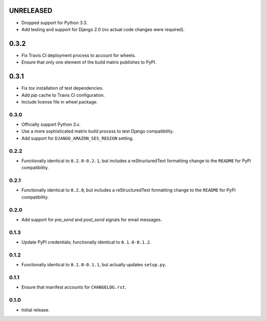 UNRELEASED
==========

- Dropped support for Python 3.3.
- Add testing and support for Django 2.0 (no actual code changes were
  required).

0.3.2
=====

- Fix Travis CI deployment process to account for wheels.
- Ensure that only one element of the build matrix publishes to PyPI.

0.3.1
=====

- Fix `tox` installation of test dependencies.
- Add `pip` cache to Travis CI configuration.
- Include license file in wheel package.

0.3.0
-----

- Officially support Python 3.x.
- Use a more sophisticated matrix build process to test Django compatibility.
- Add support for ``DJANGO_AMAZON_SES_REGION`` setting.

0.2.2
-----

- Functionally identical to ``0.2.0-0.2.1``, but includes a reStructuredText formatting change to the ``README`` for PyPi compatibility.

0.2.1
-----

- Functionally identical to ``0.2.0``, but includes a reStructuredText formatting change to the ``README`` for PyPi compatibility.

0.2.0
-----

- Add support for `pre_send` and `post_send` signals for email messages.

0.1.3
-----

- Update PyPI credentials; functionally identical to ``0.1.0-0.1.2``.

0.1.2
-----

- Functionally identical to ``0.1.0-0.1.1``, but actually updates ``setup.py``.

0.1.1
-----

- Ensure that manifest accounts for ``CHANGELOG.rst``.

0.1.0
-----

- Initial release.
